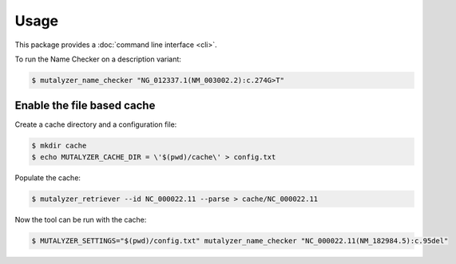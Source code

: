 Usage
=====

This package provides a :doc:`command line interface <cli>`.

To run the Name Checker on a description variant:

.. code-block:: console

    $ mutalyzer_name_checker "NG_012337.1(NM_003002.2):c.274G>T"

Enable the file based cache
---------------------------

Create a cache directory and a configuration file:

.. code-block:: console

    $ mkdir cache
    $ echo MUTALYZER_CACHE_DIR = \'$(pwd)/cache\' > config.txt

Populate the cache:

.. code-block:: console

    $ mutalyzer_retriever --id NC_000022.11 --parse > cache/NC_000022.11


Now the tool can be run with the cache:

.. code-block:: console

    $ MUTALYZER_SETTINGS="$(pwd)/config.txt" mutalyzer_name_checker "NC_000022.11(NM_182984.5):c.95del"